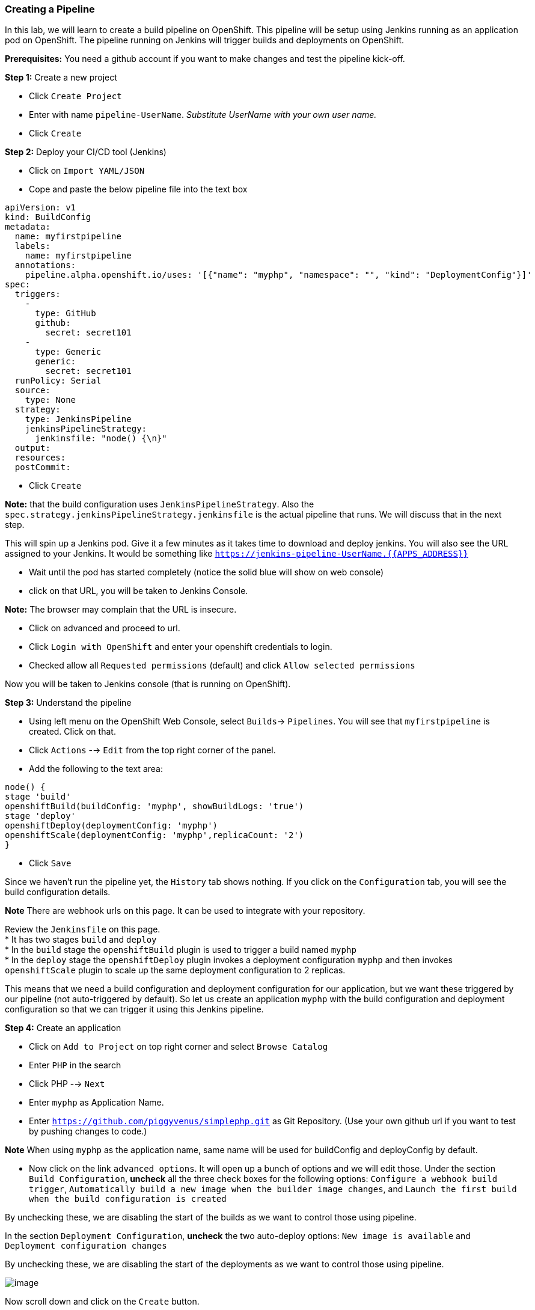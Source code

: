 [[creating-a-pipeline]]
Creating a Pipeline
~~~~~~~~~~~~~~~~~~~

In this lab, we will learn to create a build pipeline on OpenShift. This
pipeline will be setup using Jenkins running as an application pod on
OpenShift. The pipeline running on Jenkins will trigger builds and
deployments on OpenShift.

*Prerequisites:* You need a github account if you want to make changes
and test the pipeline kick-off.

*Step 1:* Create a new project

- Click `Create Project`
- Enter with name `pipeline-UserName`. _Substitute UserName with your own user name._
- Click `Create`

*Step 2:* Deploy your CI/CD tool (Jenkins)

- Click on `Import YAML/JSON`

- Cope and paste the below pipeline file into the text box

....
apiVersion: v1
kind: BuildConfig
metadata:
  name: myfirstpipeline
  labels:
    name: myfirstpipeline
  annotations:
    pipeline.alpha.openshift.io/uses: '[{"name": "myphp", "namespace": "", "kind": "DeploymentConfig"}]'
spec:
  triggers:
    -
      type: GitHub
      github:
        secret: secret101
    -
      type: Generic
      generic:
        secret: secret101
  runPolicy: Serial
  source:
    type: None
  strategy:
    type: JenkinsPipeline
    jenkinsPipelineStrategy:
      jenkinsfile: "node() {\n}"
  output:
  resources:
  postCommit:
....

- Click `Create`

**Note:** that the build configuration uses `JenkinsPipelineStrategy`. Also
the `spec.strategy.jenkinsPipelineStrategy.jenkinsfile` is the actual
pipeline that runs. We will discuss that in the next step.

This will spin up a Jenkins pod. Give it a few minutes as it takes time
to download and deploy jenkins. You will also see the URL assigned to
your Jenkins. It would be something like
`https://jenkins-pipeline-UserName.{{APPS_ADDRESS}}`

- Wait until the pod has started completely (notice the solid blue will show on web console)

- click on that URL, you will be taken to Jenkins Console.

**Note:**
The browser may complain that the URL is insecure.

- Click on advanced and
proceed to url.

- Click `Login with OpenShift` and enter your openshift
credentials to login.

- Checked allow all `Requested permissions` (default) and click `Allow selected permissions`

Now you will be taken to Jenkins console (that is running on OpenShift).

*Step 3:* Understand the pipeline

- Using left menu on the OpenShift Web Console, select `Builds`-> `Pipelines`. You
will see that `myfirstpipeline` is created. Click on that.

- Click `Actions` --> `Edit` from the top right corner of the panel.
- Add the following to the text area:
....
node() {
stage 'build'
openshiftBuild(buildConfig: 'myphp', showBuildLogs: 'true')
stage 'deploy'
openshiftDeploy(deploymentConfig: 'myphp')
openshiftScale(deploymentConfig: 'myphp',replicaCount: '2')
}
....
- Click `Save`

Since we haven't run the pipeline yet, the `History` tab shows nothing.
If you click on the `Configuration` tab, you will see the build
configuration details.

*Note* There are webhook urls on this page. It can be used to integrate with your repository.

Review the `Jenkinsfile` on this page. +
* It has two stages `build` and `deploy` +
* In the `build` stage the `openshiftBuild` plugin is used to trigger a
build named `myphp` +
* In the `deploy` stage the `openshiftDeploy` plugin invokes a
deployment configuration `myphp` and then invokes `openshiftScale`
plugin to scale up the same deployment configuration to 2 replicas.

This means that we need a build configuration and deployment
configuration for our application, but we want these triggered by our
pipeline (not auto-triggered by default). So let us create an
application `myphp` with the build configuration and deployment
configuration so that we can trigger it using this Jenkins pipeline.

*Step 4:* Create an application

- Click on `Add to Project` on top right corner and select `Browse Catalog`
- Enter `PHP` in the search
- Click PHP --> `Next`
- Enter `myphp` as Application Name.
- Enter `https://github.com/piggyvenus/simplephp.git` as Git Repository.
(Use your own github url if you want to test by pushing changes to code.)

*Note* When using `myphp` as the application name, same name will be
used for buildConfig and deployConfig by default.

- Now click on the link `advanced options`. It will open up a bunch of
options and we will edit those. Under the section `Build Configuration`,
*uncheck* all the three check boxes for the following options:
`Configure a webhook build trigger`, `Automatically build a new image when the builder image changes`, and `Launch the first build when the build
configuration is created`

By unchecking these, we are disabling the start of the builds as we want
to control those using pipeline.

In the section `Deployment Configuration`, *uncheck* the two auto-deploy
options: `New image is available` and `Deployment configuration changes`

By unchecking these, we are disabling the start of the deployments as we
want to control those using pipeline.

image::pipeline1.jpeg[image]

Now scroll down and click on the `Create` button.

This will create the required objects (build configuration, deployment
configuration, imagestream, service and route) but won't start a build.

*Step 5:* Start pipeline

- Click `Build` --> `Pipeline`
- Click on the `Start Pipeline` button to start the pipeline.

image::pipeline2.jpeg[image]

Notice the pipeline starts and `build` and `deploy` stages are executed.

image::pipeline3.jpeg[image]

- Click on the `View log` link for the pipeline. It'll take you to Jenkins
and show the logs.

- Click back to OCP web console and go to `Overview`.
You can observe the deploy, build and scale from there.

Congratulations!! In this lab, you have learnt how to set up and run
your own CI/CD pipeline on OpenShift.
